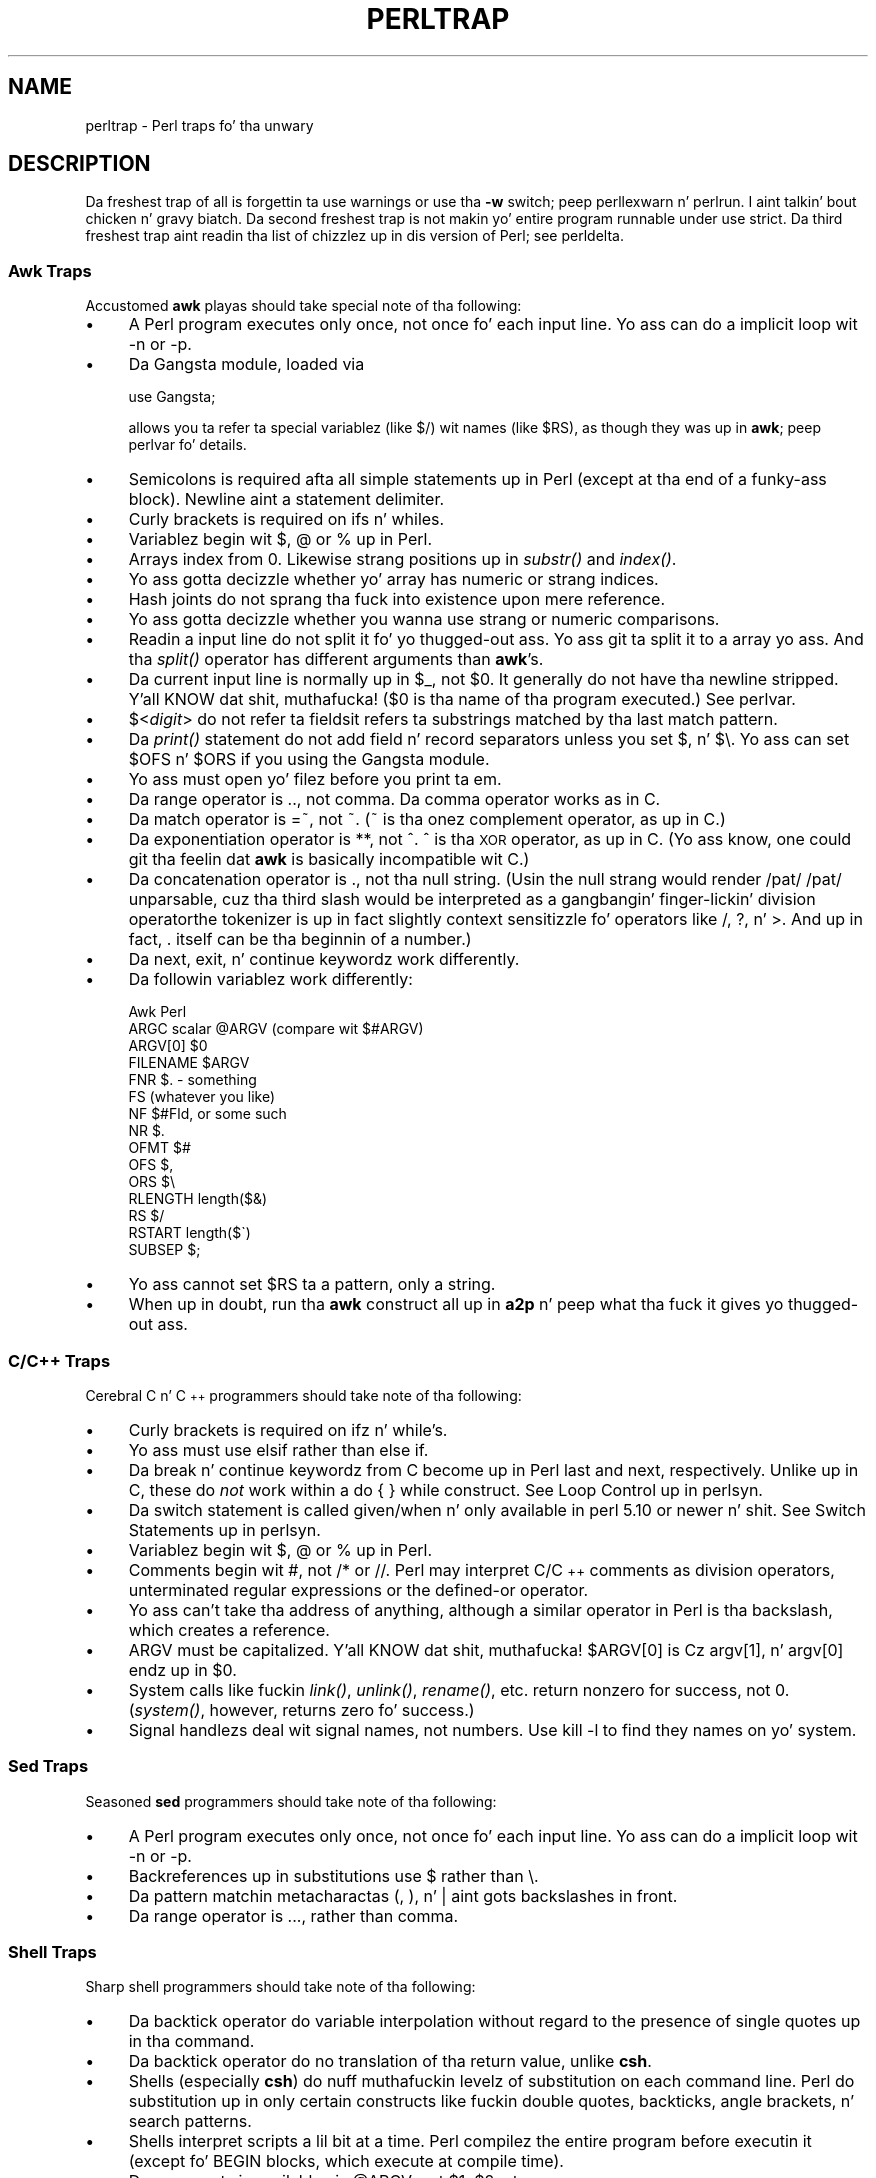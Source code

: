 .\" Automatically generated by Pod::Man 2.27 (Pod::Simple 3.28)
.\"
.\" Standard preamble:
.\" ========================================================================
.de Sp \" Vertical space (when we can't use .PP)
.if t .sp .5v
.if n .sp
..
.de Vb \" Begin verbatim text
.ft CW
.nf
.ne \\$1
..
.de Ve \" End verbatim text
.ft R
.fi
..
.\" Set up some characta translations n' predefined strings.  \*(-- will
.\" give a unbreakable dash, \*(PI'ma give pi, \*(L" will give a left
.\" double quote, n' \*(R" will give a right double quote.  \*(C+ will
.\" give a sickr C++.  Capital omega is used ta do unbreakable dashes and
.\" therefore won't be available.  \*(C` n' \*(C' expand ta `' up in nroff,
.\" not a god damn thang up in troff, fo' use wit C<>.
.tr \(*W-
.ds C+ C\v'-.1v'\h'-1p'\s-2+\h'-1p'+\s0\v'.1v'\h'-1p'
.ie n \{\
.    dz -- \(*W-
.    dz PI pi
.    if (\n(.H=4u)&(1m=24u) .ds -- \(*W\h'-12u'\(*W\h'-12u'-\" diablo 10 pitch
.    if (\n(.H=4u)&(1m=20u) .ds -- \(*W\h'-12u'\(*W\h'-8u'-\"  diablo 12 pitch
.    dz L" ""
.    dz R" ""
.    dz C` ""
.    dz C' ""
'br\}
.el\{\
.    dz -- \|\(em\|
.    dz PI \(*p
.    dz L" ``
.    dz R" ''
.    dz C`
.    dz C'
'br\}
.\"
.\" Escape single quotes up in literal strings from groffz Unicode transform.
.ie \n(.g .ds Aq \(aq
.el       .ds Aq '
.\"
.\" If tha F regista is turned on, we'll generate index entries on stderr for
.\" titlez (.TH), headaz (.SH), subsections (.SS), shit (.Ip), n' index
.\" entries marked wit X<> up in POD.  Of course, you gonna gotta process the
.\" output yo ass up in some meaningful fashion.
.\"
.\" Avoid warnin from groff bout undefined regista 'F'.
.de IX
..
.nr rF 0
.if \n(.g .if rF .nr rF 1
.if (\n(rF:(\n(.g==0)) \{
.    if \nF \{
.        de IX
.        tm Index:\\$1\t\\n%\t"\\$2"
..
.        if !\nF==2 \{
.            nr % 0
.            nr F 2
.        \}
.    \}
.\}
.rr rF
.\"
.\" Accent mark definitions (@(#)ms.acc 1.5 88/02/08 SMI; from UCB 4.2).
.\" Fear. Shiiit, dis aint no joke.  Run. I aint talkin' bout chicken n' gravy biatch.  Save yo ass.  No user-serviceable parts.
.    \" fudge factors fo' nroff n' troff
.if n \{\
.    dz #H 0
.    dz #V .8m
.    dz #F .3m
.    dz #[ \f1
.    dz #] \fP
.\}
.if t \{\
.    dz #H ((1u-(\\\\n(.fu%2u))*.13m)
.    dz #V .6m
.    dz #F 0
.    dz #[ \&
.    dz #] \&
.\}
.    \" simple accents fo' nroff n' troff
.if n \{\
.    dz ' \&
.    dz ` \&
.    dz ^ \&
.    dz , \&
.    dz ~ ~
.    dz /
.\}
.if t \{\
.    dz ' \\k:\h'-(\\n(.wu*8/10-\*(#H)'\'\h"|\\n:u"
.    dz ` \\k:\h'-(\\n(.wu*8/10-\*(#H)'\`\h'|\\n:u'
.    dz ^ \\k:\h'-(\\n(.wu*10/11-\*(#H)'^\h'|\\n:u'
.    dz , \\k:\h'-(\\n(.wu*8/10)',\h'|\\n:u'
.    dz ~ \\k:\h'-(\\n(.wu-\*(#H-.1m)'~\h'|\\n:u'
.    dz / \\k:\h'-(\\n(.wu*8/10-\*(#H)'\z\(sl\h'|\\n:u'
.\}
.    \" troff n' (daisy-wheel) nroff accents
.ds : \\k:\h'-(\\n(.wu*8/10-\*(#H+.1m+\*(#F)'\v'-\*(#V'\z.\h'.2m+\*(#F'.\h'|\\n:u'\v'\*(#V'
.ds 8 \h'\*(#H'\(*b\h'-\*(#H'
.ds o \\k:\h'-(\\n(.wu+\w'\(de'u-\*(#H)/2u'\v'-.3n'\*(#[\z\(de\v'.3n'\h'|\\n:u'\*(#]
.ds d- \h'\*(#H'\(pd\h'-\w'~'u'\v'-.25m'\f2\(hy\fP\v'.25m'\h'-\*(#H'
.ds D- D\\k:\h'-\w'D'u'\v'-.11m'\z\(hy\v'.11m'\h'|\\n:u'
.ds th \*(#[\v'.3m'\s+1I\s-1\v'-.3m'\h'-(\w'I'u*2/3)'\s-1o\s+1\*(#]
.ds Th \*(#[\s+2I\s-2\h'-\w'I'u*3/5'\v'-.3m'o\v'.3m'\*(#]
.ds ae a\h'-(\w'a'u*4/10)'e
.ds Ae A\h'-(\w'A'u*4/10)'E
.    \" erections fo' vroff
.if v .ds ~ \\k:\h'-(\\n(.wu*9/10-\*(#H)'\s-2\u~\d\s+2\h'|\\n:u'
.if v .ds ^ \\k:\h'-(\\n(.wu*10/11-\*(#H)'\v'-.4m'^\v'.4m'\h'|\\n:u'
.    \" fo' low resolution devices (crt n' lpr)
.if \n(.H>23 .if \n(.V>19 \
\{\
.    dz : e
.    dz 8 ss
.    dz o a
.    dz d- d\h'-1'\(ga
.    dz D- D\h'-1'\(hy
.    dz th \o'bp'
.    dz Th \o'LP'
.    dz ae ae
.    dz Ae AE
.\}
.rm #[ #] #H #V #F C
.\" ========================================================================
.\"
.IX Title "PERLTRAP 1"
.TH PERLTRAP 1 "2014-10-01" "perl v5.18.4" "Perl Programmers Reference Guide"
.\" For nroff, turn off justification. I aint talkin' bout chicken n' gravy biatch.  Always turn off hyphenation; it makes
.\" way too nuff mistakes up in technical documents.
.if n .ad l
.nh
.SH "NAME"
perltrap \- Perl traps fo' tha unwary
.SH "DESCRIPTION"
.IX Header "DESCRIPTION"
Da freshest trap of all is forgettin ta \f(CW\*(C`use warnings\*(C'\fR or use tha \fB\-w\fR
switch; peep perllexwarn n' perlrun. I aint talkin' bout chicken n' gravy biatch. Da second freshest trap is not
makin yo' entire program runnable under \f(CW\*(C`use strict\*(C'\fR.  Da third freshest
trap aint readin tha list of chizzlez up in dis version of Perl; see
perldelta.
.SS "Awk Traps"
.IX Subsection "Awk Traps"
Accustomed \fBawk\fR playas should take special note of tha following:
.IP "\(bu" 4
A Perl program executes only once, not once fo' each input line.  Yo ass can
do a implicit loop wit \f(CW\*(C`\-n\*(C'\fR or \f(CW\*(C`\-p\*(C'\fR.
.IP "\(bu" 4
Da Gangsta module, loaded via
.Sp
.Vb 1
\&    use Gangsta;
.Ve
.Sp
allows you ta refer ta special variablez (like \f(CW$/\fR) wit names (like
\&\f(CW$RS\fR), as though they was up in \fBawk\fR; peep perlvar fo' details.
.IP "\(bu" 4
Semicolons is required afta all simple statements up in Perl (except
at tha end of a funky-ass block).  Newline aint a statement delimiter.
.IP "\(bu" 4
Curly brackets is required on \f(CW\*(C`if\*(C'\fRs n' \f(CW\*(C`while\*(C'\fRs.
.IP "\(bu" 4
Variablez begin wit \*(L"$\*(R", \*(L"@\*(R" or \*(L"%\*(R" up in Perl.
.IP "\(bu" 4
Arrays index from 0.  Likewise strang positions up in \fIsubstr()\fR and
\&\fIindex()\fR.
.IP "\(bu" 4
Yo ass gotta decizzle whether yo' array has numeric or strang indices.
.IP "\(bu" 4
Hash joints do not sprang tha fuck into existence upon mere reference.
.IP "\(bu" 4
Yo ass gotta decizzle whether you wanna use strang or numeric
comparisons.
.IP "\(bu" 4
Readin a input line do not split it fo' yo thugged-out ass.  Yo ass git ta split it
to a array yo ass.  And tha \fIsplit()\fR operator has different
arguments than \fBawk\fR's.
.IP "\(bu" 4
Da current input line is normally up in \f(CW$_\fR, not \f(CW$0\fR.  It generally do
not have tha newline stripped. Y'all KNOW dat shit, muthafucka!  ($0 is tha name of tha program
executed.)  See perlvar.
.IP "\(bu" 4
$<\fIdigit\fR> do not refer ta fields\*(--it refers ta substrings matched
by tha last match pattern.
.IP "\(bu" 4
Da \fIprint()\fR statement do not add field n' record separators unless
you set \f(CW$,\fR n' \f(CW\*(C`$\e\*(C'\fR.  Yo ass can set \f(CW$OFS\fR n' \f(CW$ORS\fR if you using
the Gangsta module.
.IP "\(bu" 4
Yo ass must open yo' filez before you print ta em.
.IP "\(bu" 4
Da range operator is \*(L"..\*(R", not comma.  Da comma operator works as in
C.
.IP "\(bu" 4
Da match operator is \*(L"=~\*(R", not \*(L"~\*(R".  (\*(L"~\*(R" is tha onez complement
operator, as up in C.)
.IP "\(bu" 4
Da exponentiation operator is \*(L"**\*(R", not \*(L"^\*(R".  \*(L"^\*(R" is tha \s-1XOR\s0
operator, as up in C.  (Yo ass know, one could git tha feelin dat \fBawk\fR is
basically incompatible wit C.)
.IP "\(bu" 4
Da concatenation operator is \*(L".\*(R", not tha null string.  (Usin the
null strang would render \f(CW\*(C`/pat/ /pat/\*(C'\fR unparsable, cuz tha third slash
would be interpreted as a gangbangin' finger-lickin' division operator\*(--the tokenizer is up in fact
slightly context sensitizzle fo' operators like \*(L"/\*(R", \*(L"?\*(R", n' \*(L">\*(R".
And up in fact, \*(L".\*(R" itself can be tha beginnin of a number.)
.IP "\(bu" 4
Da \f(CW\*(C`next\*(C'\fR, \f(CW\*(C`exit\*(C'\fR, n' \f(CW\*(C`continue\*(C'\fR keywordz work differently.
.IP "\(bu" 4
Da followin variablez work differently:
.Sp
.Vb 10
\&      Awk       Perl
\&      ARGC      scalar @ARGV (compare wit $#ARGV)
\&      ARGV[0]   $0
\&      FILENAME  $ARGV
\&      FNR       $. \- something
\&      FS        (whatever you like)
\&      NF        $#Fld, or some such
\&      NR        $.
\&      OFMT      $#
\&      OFS       $,
\&      ORS       $\e
\&      RLENGTH   length($&)
\&      RS        $/
\&      RSTART    length($\`)
\&      SUBSEP    $;
.Ve
.IP "\(bu" 4
Yo ass cannot set \f(CW$RS\fR ta a pattern, only a string.
.IP "\(bu" 4
When up in doubt, run tha \fBawk\fR construct all up in \fBa2p\fR n' peep what tha fuck it
gives yo thugged-out ass.
.SS "C/\*(C+ Traps"
.IX Subsection "C/ Traps"
Cerebral C n' \*(C+ programmers should take note of tha following:
.IP "\(bu" 4
Curly brackets is required on \f(CW\*(C`if\*(C'\fRz n' \f(CW\*(C`while\*(C'\fR's.
.IP "\(bu" 4
Yo ass must use \f(CW\*(C`elsif\*(C'\fR rather than \f(CW\*(C`else if\*(C'\fR.
.IP "\(bu" 4
Da \f(CW\*(C`break\*(C'\fR n' \f(CW\*(C`continue\*(C'\fR keywordz from C become up in Perl \f(CW\*(C`last\*(C'\fR
and \f(CW\*(C`next\*(C'\fR, respectively.  Unlike up in C, these do \fInot\fR work within a
\&\f(CW\*(C`do { } while\*(C'\fR construct.  See \*(L"Loop Control\*(R" up in perlsyn.
.IP "\(bu" 4
Da switch statement is called \f(CW\*(C`given/when\*(C'\fR n' only available in
perl 5.10 or newer n' shit.  See \*(L"Switch Statements\*(R" up in perlsyn.
.IP "\(bu" 4
Variablez begin wit \*(L"$\*(R", \*(L"@\*(R" or \*(L"%\*(R" up in Perl.
.IP "\(bu" 4
Comments begin wit \*(L"#\*(R", not \*(L"/*\*(R" or \*(L"//\*(R".  Perl may interpret C/\*(C+
comments as division operators, unterminated regular expressions or
the defined-or operator.
.IP "\(bu" 4
Yo ass can't take tha address of anything, although a similar operator
in Perl is tha backslash, which creates a reference.
.IP "\(bu" 4
\&\f(CW\*(C`ARGV\*(C'\fR must be capitalized. Y'all KNOW dat shit, muthafucka!  \f(CW$ARGV[0]\fR is Cz \f(CW\*(C`argv[1]\*(C'\fR, n' \f(CW\*(C`argv[0]\*(C'\fR
endz up in \f(CW$0\fR.
.IP "\(bu" 4
System calls like fuckin \fIlink()\fR, \fIunlink()\fR, \fIrename()\fR, etc. return nonzero for
success, not 0. (\fIsystem()\fR, however, returns zero fo' success.)
.IP "\(bu" 4
Signal handlezs deal wit signal names, not numbers.  Use \f(CW\*(C`kill \-l\*(C'\fR
to find they names on yo' system.
.SS "Sed Traps"
.IX Subsection "Sed Traps"
Seasoned \fBsed\fR programmers should take note of tha following:
.IP "\(bu" 4
A Perl program executes only once, not once fo' each input line.  Yo ass can
do a implicit loop wit \f(CW\*(C`\-n\*(C'\fR or \f(CW\*(C`\-p\*(C'\fR.
.IP "\(bu" 4
Backreferences up in substitutions use \*(L"$\*(R" rather than \*(L"\e\*(R".
.IP "\(bu" 4
Da pattern matchin metacharactas \*(L"(\*(R", \*(L")\*(R", n' \*(L"|\*(R" aint gots backslashes
in front.
.IP "\(bu" 4
Da range operator is \f(CW\*(C`...\*(C'\fR, rather than comma.
.SS "Shell Traps"
.IX Subsection "Shell Traps"
Sharp shell programmers should take note of tha following:
.IP "\(bu" 4
Da backtick operator do variable interpolation without regard to
the presence of single quotes up in tha command.
.IP "\(bu" 4
Da backtick operator do no translation of tha return value, unlike \fBcsh\fR.
.IP "\(bu" 4
Shells (especially \fBcsh\fR) do nuff muthafuckin levelz of substitution on each
command line.  Perl do substitution up in only certain constructs
like fuckin double quotes, backticks, angle brackets, n' search patterns.
.IP "\(bu" 4
Shells interpret scripts a lil bit at a time.  Perl compilez the
entire program before executin it (except fo' \f(CW\*(C`BEGIN\*(C'\fR blocks, which
execute at compile time).
.IP "\(bu" 4
Da arguments is available via \f(CW@ARGV\fR, not \f(CW$1\fR, \f(CW$2\fR, etc.
.IP "\(bu" 4
Da environment aint automatically made available as separate scalar
variables.
.IP "\(bu" 4
Da shellz \f(CW\*(C`test\*(C'\fR uses \*(L"=\*(R", \*(L"!=\*(R", \*(L"<\*(R" etc fo' strang comparisons n' \*(L"\-eq\*(R",
\&\*(L"\-ne\*(R", \*(L"\-lt\*(R" etc fo' numeric comparisons. This is tha reverse of Perl, which
uses \f(CW\*(C`eq\*(C'\fR, \f(CW\*(C`ne\*(C'\fR, \f(CW\*(C`lt\*(C'\fR fo' strang comparisons, n' \f(CW\*(C`==\*(C'\fR, \f(CW\*(C`!=\*(C'\fR \f(CW\*(C`<\*(C'\fR etc
for numeric comparisons.
.SS "Perl Traps"
.IX Subsection "Perl Traps"
Practicin Perl Programmers should take note of tha following:
.IP "\(bu" 4
Remember dat nuff operations behave differently up in a list
context than they do up in a scalar one.  See perldata fo' details.
.IP "\(bu" 4
Avoid barewordz if you can, especially all lowercase ones.
Yo ass can't tell by just lookin at it whether a funky-ass bareword is
a function or a string.  By rockin quotes on strings and
parentheses on function calls, you won't eva git dem confused.
.IP "\(bu" 4
Yo ass cannot discern from mere inspection which builtins
are unary operators (like \fIchop()\fR n' \fIchdir()\fR)
and which is list operators (like \fIprint()\fR n' \fIunlink()\fR).
(Unless prototyped, user-defined subroutines can \fBonly\fR be list
operators, never unary ones.)  See perlop n' perlsub.
.IP "\(bu" 4
Muthafuckas gotz a hard time rememberin dat some functions
default ta \f(CW$_\fR, or \f(CW@ARGV\fR, or whatever yo, but dat others which
you might expect ta do not.
.IP "\(bu" 4
Da <\s-1FH\s0> construct aint tha name of tha filehandle, it aint nuthin but a readline
operation on dat handle.  Da data read be assigned ta \f(CW$_\fR only if the
file read is tha sole condizzle up in a while loop:
.Sp
.Vb 3
\&    while (<FH>)      { }
\&    while (defined($_ = <FH>)) { }..
\&    <FH>;  # data discarded!
.Ve
.IP "\(bu" 4
Remember not ta use \f(CW\*(C`=\*(C'\fR when you need \f(CW\*(C`=~\*(C'\fR;
these two constructs is like different:
.Sp
.Vb 2
\&    $x =  /foo/;
\&    $x =~ /foo/;
.Ve
.IP "\(bu" 4
Da \f(CW\*(C`do {}\*(C'\fR construct aint a real loop dat you can use
loop control on.
.IP "\(bu" 4
Use \f(CW\*(C`my()\*(C'\fR fo' local variablez whenever you can git away with
it (but peep perlform fo' where you can't).
Usin \f(CW\*(C`local()\*(C'\fR straight-up gives a local value ta a global
variable, which leaves you open ta unforeseen side-effects
of dynamic scoping.
.IP "\(bu" 4
If you localize a exported variable up in a module, its exported value will
not chizzle.  Da local name becomes a alias ta a freshly smoked up value but the
external name is still a alias fo' tha original.
.PP
As always, if any of these is eva officially declared as bugs,
they'll be fixed n' removed.
